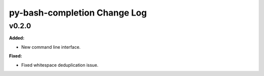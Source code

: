 =============================
py-bash-completion Change Log
=============================

.. current developments

v0.2.0
====================

**Added:**

* New command line interface.


**Fixed:**

* Fixed whitespace deduplication issue.




